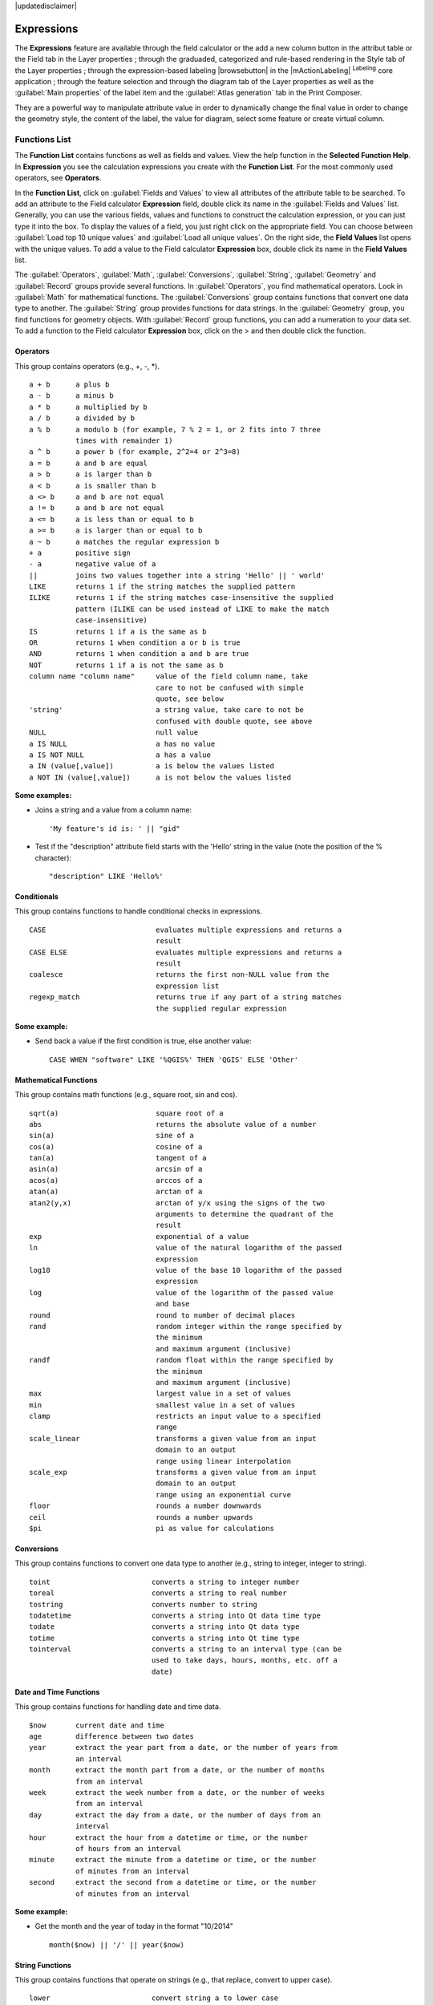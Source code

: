 |updatedisclaimer|

.. index:: Expressions

.. _vector_expressions:

Expressions
============


The **Expressions** feature are available through the field calculator or the 
add a new column button in the attribut table or the Field tab in the Layer 
properties ; through the graduaded, categorized and rule-based rendering in 
the Style tab of the Layer properties ; through the expression-based labeling 
|browsebutton| in the |mActionLabeling| :sup:`Labeling` core application ; 
through the feature selection and through the diagram tab of the Layer 
properties as well as the :guilabel:`Main properties` of the label item
and the :guilabel:`Atlas generation` tab in the Print Composer.

They are a powerful way to manipulate attribute value in order to dynamically 
change the final value in order to change the geometry style, the content 
of the label, the value for diagram, select some feature or create virtual 
column.

Functions List
***************

The **Function List** contains functions as well as fields and values. View the
help function in the **Selected Function Help**. In **Expression** you see the
calculation expressions you create with the **Function List**. For the most commonly
used operators, see **Operators**.

In the **Function List**, click on :guilabel:`Fields and Values` to view all
attributes of the attribute table to be searched. To add an attribute to the
Field calculator **Expression** field, double click its name in the
:guilabel:`Fields and Values` list. Generally, you can use the various fields,
values and functions to construct the calculation expression, or you can just type
it into the box. To display the values of a field, you just right click on the
appropriate field. You can choose between :guilabel:`Load top 10 unique values`
and :guilabel:`Load all unique values`. On the right side, the **Field Values**
list opens with the unique values. To add a value to the Field calculator **Expression**
box, double click its name in the **Field Values** list.

The :guilabel:`Operators`, :guilabel:`Math`, :guilabel:`Conversions`,
:guilabel:`String`, :guilabel:`Geometry` and :guilabel:`Record` groups provide
several functions. In :guilabel:`Operators`, you find mathematical operators.
Look in :guilabel:`Math` for mathematical functions. The :guilabel:`Conversions`
group contains functions that convert one data type to another. The :guilabel:`String`
group provides functions for data strings. In the :guilabel:`Geometry` group, you
find functions for geometry objects. With :guilabel:`Record` group functions, you
can add a numeration to your data set. To add a function to the Field calculator
**Expression** box, click on the > and then double click the function.


.. index:: Field_Calculator_Functions

.. % FIXME update, operators list must be updated for 2.0

Operators
----------

This group contains operators (e.g., +, -, \*).

::

 a + b      a plus b
 a - b      a minus b
 a * b      a multiplied by b
 a / b      a divided by b
 a % b      a modulo b (for example, 7 % 2 = 1, or 2 fits into 7 three 
            times with remainder 1)
 a ^ b      a power b (for example, 2^2=4 or 2^3=8)
 a = b      a and b are equal
 a > b      a is larger than b
 a < b      a is smaller than b
 a <> b     a and b are not equal
 a != b     a and b are not equal
 a <= b     a is less than or equal to b
 a >= b     a is larger than or equal to b
 a ~ b      a matches the regular expression b
 + a        positive sign
 - a        negative value of a
 ||         joins two values together into a string 'Hello' || ' world'
 LIKE       returns 1 if the string matches the supplied pattern
 ILIKE      returns 1 if the string matches case-insensitive the supplied
            pattern (ILIKE can be used instead of LIKE to make the match 
            case-insensitive)
 IS         returns 1 if a is the same as b
 OR         returns 1 when condition a or b is true
 AND        returns 1 when condition a and b are true
 NOT        returns 1 if a is not the same as b
 column name "column name"     value of the field column name, take 
                               care to not be confused with simple 
                               quote, see below
 'string'                      a string value, take care to not be 
                               confused with double quote, see above
 NULL                          null value
 a IS NULL                     a has no value
 a IS NOT NULL                 a has a value
 a IN (value[,value])          a is below the values listed
 a NOT IN (value[,value])      a is not below the values listed

**Some examples:**

* Joins a string and a value from a column name::

    'My feature's id is: ' || "gid"

* Test if the "description" attribute field starts with the 'Hello' string 
  in the value (note the position of the % character)::

    "description" LIKE 'Hello%'

Conditionals
-------------

This group contains functions to handle conditional checks in expressions.

::

 CASE                          evaluates multiple expressions and returns a 
                               result
 CASE ELSE                     evaluates multiple expressions and returns a 
                               result
 coalesce                      returns the first non-NULL value from the 
                               expression list
 regexp_match                  returns true if any part of a string matches
                               the supplied regular expression

**Some example:**

* Send back a value if the first condition is true, else another value::

    CASE WHEN "software" LIKE '%QGIS%' THEN 'QGIS' ELSE 'Other'

Mathematical Functions
-----------------------

This group contains math functions (e.g., square root, sin and cos).

::

 sqrt(a)                       square root of a
 abs                           returns the absolute value of a number
 sin(a)                        sine of a
 cos(a)                        cosine of a
 tan(a)                        tangent of a
 asin(a)                       arcsin of a
 acos(a)                       arccos of a
 atan(a)                       arctan of a
 atan2(y,x)                    arctan of y/x using the signs of the two 
                               arguments to determine the quadrant of the 
                               result
 exp                           exponential of a value
 ln                            value of the natural logarithm of the passed 
                               expression
 log10                         value of the base 10 logarithm of the passed 
                               expression
 log                           value of the logarithm of the passed value 
                               and base
 round                         round to number of decimal places
 rand                          random integer within the range specified by 
                               the minimum
                               and maximum argument (inclusive)
 randf                         random float within the range specified by 
                               the minimum
                               and maximum argument (inclusive)
 max                           largest value in a set of values
 min                           smallest value in a set of values
 clamp                         restricts an input value to a specified 
                               range
 scale_linear                  transforms a given value from an input 
                               domain to an output
                               range using linear interpolation
 scale_exp                     transforms a given value from an input 
                               domain to an output
                               range using an exponential curve
 floor                         rounds a number downwards
 ceil                          rounds a number upwards
 $pi                           pi as value for calculations



Conversions
------------

This group contains functions to convert one data type to another (e.g., string to integer, integer to string).

::

 toint                        converts a string to integer number
 toreal                       converts a string to real number
 tostring                     converts number to string
 todatetime                   converts a string into Qt data time type
 todate                       converts a string into Qt data type
 totime                       converts a string into Qt time type
 tointerval                   converts a string to an interval type (can be 
                              used to take days, hours, months, etc. off a 
                              date)


Date and Time Functions
-----------------------

This group contains functions for handling date and time data.

::

 $now       current date and time
 age        difference between two dates
 year       extract the year part from a date, or the number of years from 
            an interval
 month      extract the month part from a date, or the number of months 
            from an interval
 week       extract the week number from a date, or the number of weeks 
            from an interval
 day        extract the day from a date, or the number of days from an 
            interval
 hour       extract the hour from a datetime or time, or the number
            of hours from an interval
 minute     extract the minute from a datetime or time, or the number
            of minutes from an interval
 second     extract the second from a datetime or time, or the number
            of minutes from an interval


**Some example:**

* Get the month and the year of today in the format "10/2014" ::

    month($now) || '/' || year($now)

String Functions
----------------

This group contains functions that operate on strings (e.g., that replace, convert to upper case).

::

 lower                        convert string a to lower case
 upper                        convert string a to upper case
 title                        converts all words of a string to title 
                              case (all words lower case with leading 
                              capital letter)
 trim                         removes all leading and trailing white 
                              space (spaces, tabs, etc.) from a string
 wordwrap                     returns a string wrapped to a maximum/
                              minimum number of characters
 length                       length of string a
 replace                      returns a string with the supplied string 
                              replaced
 regexp_replace(a,this,that)  returns a string with the supplied regular 
                              expression replaced
 regexp_substr                returns the portion of a string which matches 
                              a supplied regular expression
 substr(*a*,from,len)         returns a part of a string
 concat                       concatenates several strings to one
 strpos                       returns the index of a regular expression 
                              in a string
 left                         returns a substring that contains the n 
                              leftmost characters of the string
 right                        returns a substring that contains the n 
                              rightmost characters of the string
 rpad                         returns a string with supplied width padded 
                              using the fill character
 lpad                         returns a string with supplied width padded 
                              using the fill character
 format                       formats a string using supplied arguments
 format_number                returns a number formatted with the locale 
                              separator for thousands (also truncates the 
                              number to the number of supplied places)
 format_date                  formats a date type or string into a custom 
                              string format



Color Functions
---------------

This group contains functions for manipulating colors.

::

 color_rgb       returns a string representation of a color based on its 
                 red, green, and blue components
 color_rgba      returns a string representation of a color based on its 
                 red, green, blue, and alpha (transparency) components
 ramp_color      returns a string representing a color from a color ramp
 color_hsl       returns a string representation of a color based on its 
                 hue, saturation, and lightness attributes
 color_hsla      returns a string representation of a color based on its 
                 hue, saturation, lightness and alpha (transparency) 
                 attributes
 color_hsv       returns a string representation of a color based on its 
                 hue, saturation, and value attributes
 color_hsva      returns a string representation of a color based on its 
                 hue, saturation, value and alpha (transparency) attributes
 color_cmyk      returns a string representation of a color based on its 
                 cyan, magenta, yellow and black components
 color_cmyka     returns a string representation of a color based on its 
                 cyan, magenta, yellow, black and alpha (transparency) 
                 components


Geometry Functions
------------------

This group contains functions that operate on geometry objects (e.g., length, area).

::

 $geometry        returns the geometry of the current feature (can be used
                  for processing with other functions)
 $area            returns the area size of the current feature
 $length          returns the length size of the current feature
 $perimeter       returns the perimeter length of the current feature
 $x               returns the x coordinate of the current feature
 $y               returns the y coordinate of the current feature
 xat              retrieves the nth x coordinate of the current feature.
                  n given as a parameter of the function
 yat              retrieves the nth y coordinate of the current feature. 
                  n given as a parameter of the function
 xmin             returns the minimum x coordinate of a geometry. 
                  Calculations are in the Spatial Reference System of this 
                  Geometry
 xmax             returns the maximum x coordinate of a geometry. 
                  Calculations are in the Spatial Reference System of this 
                  Geometry
 ymin             returns the minimum y coordinate of a geometry. 
                  Calculations are in the Spatial Reference System of this 
                  Geometry 
 ymax             returns the maximum y coordinate of a geometry. 
                  Calculations are in the Spatial Reference System of this 
                  Geometry
 geomFromWKT      returns a geometry created from a well-known text (WKT) 
                  representation
 geomFromGML      returns a geometry from a GML representation of geometry
 bbox
 disjoint         returns 1 if the geometries do not share any space 
                  together
 intersects       returns 1 if the geometries spatially intersect
                  (share any portion of space) and 0 if they don't
 touches          returns 1 if the geometries have at least one point in 
                  common, but their interiors do not intersect
 crosses          returns 1 if the supplied geometries have some, but not 
                  all, interior points in common
 contains         returns true if and only if no points of b lie in the 
                  exterior of a, and at least one point of the interior 
                  of b lies in the interior of a
 overlaps         returns 1 if the geometries share space, are of the 
                  same dimension, but are not completely contained by 
                  each other
 within           returns 1 if geometry a is completely inside geometry b
 buffer           returns a geometry that represents all points whose 
                  distance from this geometry is less than or equal to 
                  distance
 centroid         returns the geometric center of a geometry
 bounds           returns a geometry which represents the bounding box of 
                  an input geometry. Calculations are in the Spatial 
                  Reference System of this Geometry. 
 bounds_width     returns the width of the bounding box of a geometry. 
                  Calculations are in the Spatial Reference System of 
                  this Geometry.
 bounds_height    returns the height of the bounding box of a geometry. 
                  Calculations are in the Spatial Reference System of 
                  this Geometry.
 convexHull       returns the convex hull of a geometry (this represents 
                  the minimum convex geometry that encloses all geometries 
                  within the set)
 difference       returns a geometry that represents that part of geometry 
                  a that does not intersect with geometry b
 distance         returns the minimum distance (based on spatial ref) 
                  between two geometries in projected units
 intersection     returns a geometry that represents the shared portion
                  of geometry a and geometry b
 symDifference    returns a geometry that represents the portions of a and 
                  b that do not intersect
 combine          returns the combination of geometry a and geometry b
 union            returns a geometry that represents the point set union of 
                  the geometries
 geomToWKT        returns the well-known text (WKT) representation of the
                  geometry without SRID metadata
 geometry         returns the feature's geometry
 transform        returns the geometry transformed from the source CRS to
                  the dest CRS


Record Functions
-----------------

This group contains functions that operate on record identifiers.

::

 $rownum                  returns the number of the current row
 $id                      returns the feature id of the current row
 $currentfeature          returns the current feature being evaluated. 
                          This can be used with the 'attribute' function 
                          to evaluate attribute values from the current 
                          feature. 
 $scale                   returns the current scale of the map canvas
 $uuid                    generates a Universally Unique Identifier (UUID) 
                          for each row. Each UUID is 38 characters long.
 getFeature               returns the first feature of a layer matching a 
                          given attribute value.
 attribute                returns the value of a specified attribute from 
                          a feature.
 $map                     returns the id of the current map item if the map 
                          is being drawn in a composition, or "canvas" if 
                          the map is being drawn within the main QGIS 
                          window.


Fields and Values
------------------

Contains a list of fields from the layer. Sample values can also be accessed 
via right-click.

Select the field name from the list, then right-click to access a context menu 
with options to load sample values from the selected field.

Fields name should be double-quoted. Values or string should be simple-quoted.

